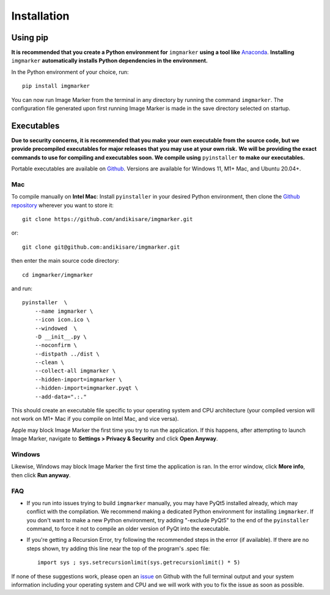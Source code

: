 Installation
======================

Using pip
---------------------

**It is recommended that you create a Python environment for** ``imgmarker`` **using a tool like** `Anaconda <https://anaconda.org/>`_. **Installing** ``imgmarker`` **automatically installs Python dependencies in the environment.**

In the Python environment of your choice, run::

    pip install imgmarker

You can now run Image Marker from the terminal in any directory by running the command ``imgmarker``. The configuration file generated upon first running Image Marker is made in the save directory selected on startup.

Executables
---------------------
**Due to security concerns, it is recommended that you make your own executable from the source code, but we provide precompiled executables for major releases that you may use at your own risk.**
**We will be providing the exact commands to use for compiling and executables soon. We compile using** ``pyinstaller`` **to make our executables.**

Portable executables are available on `Github <https://github.com/andikisare/imgmarker/releases/latest>`_. Versions are available for Windows 11, M1+ Mac, and Ubuntu 20.04+.

Mac
^^^^^^^^^^^^^^^^^^^^^^^^^^^

To compile manually on **Intel Mac**:
Install ``pyinstaller`` in your desired Python environment, then clone the `Github repository <https://github.com/andikisare/imgmarker/releases/latest>`_ wherever you want to store it::

    git clone https://github.com/andikisare/imgmarker.git

or::

    git clone git@github.com:andikisare/imgmarker.git

then enter the main source code directory::

    cd imgmarker/imgmarker

and run::

    pyinstaller  \
     	--name imgmarker \
        --icon icon.ico \
    	--windowed  \
    	-D __init__.py \
    	--noconfirm \
    	--distpath ../dist \
    	--clean \
    	--collect-all imgmarker \
        --hidden-import=imgmarker \
        --hidden-import=imgmarker.pyqt \
        --add-data=".:."

This should create an executable file specific to your operating system and CPU architecture (your compiled version will not work on M1+ Mac if you compile on Intel Mac, and vice versa).


Apple may block Image Marker the first time you try to run the application. If this happens, after attempting to launch Image Marker, navigate to **Settings > Privacy & Security** and click **Open Anyway**.

Windows
^^^^^^^^^^^^^^^^^^^^^^^^^^^

Likewise, Windows may block Image Marker the first time the application is ran. In the error window, click **More info**, then click **Run anyway**.

FAQ
^^^^^^^^^^^^^^^^^^^^^^^^^^^

* If you run into issues trying to build ``imgmarker`` manually, you may have PyQt5 installed already, which may conflict with the compilation. We recommend making a dedicated Python environment for installing ``imgmarker``. If you don't want to make a new Python environment, try adding "-exclude PyQt5" to the end of the ``pyinstaller`` command, to force it not to compile an older version of PyQt into the executable. 

* If you're getting a Recursion Error, try following the recommended steps in the error (if available). If there are no steps shown, try adding this line near the top of the program's .spec file::

    import sys ; sys.setrecursionlimit(sys.getrecursionlimit() * 5)


If none of these suggestions work, please open an `issue <https://github.com/andikisare/imgmarker/issues>`_ on Github with the full terminal output and your system information including your operating system and CPU and we will work with you to fix the issue as soon as possible.
